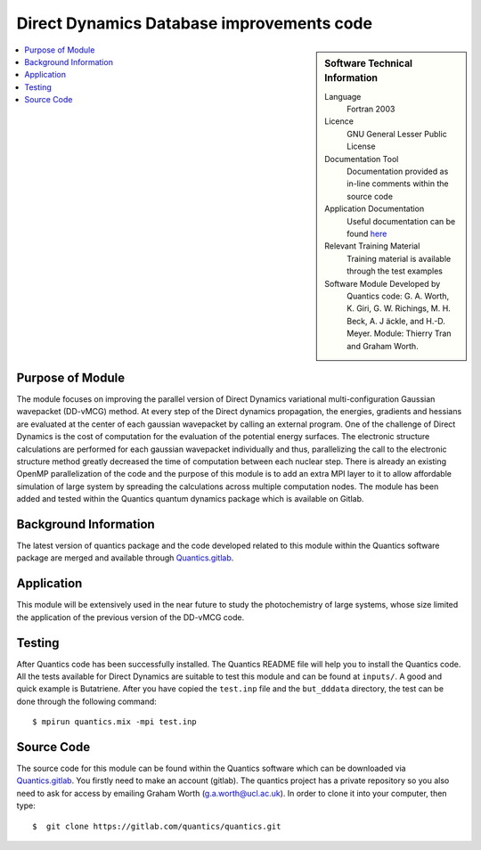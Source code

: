 .. 

.. _Direct_Dynamics_Database:

###########################################
Direct Dynamics Database improvements code
########################################### 

.. sidebar:: Software Technical Information

  Language
    Fortran 2003

  Licence
   GNU General Lesser Public License

  Documentation Tool
    Documentation provided as in-line comments within the source code

  Application Documentation
    Useful documentation can be found `here <http://chemb125.chem.ucl.ac.uk/worthgrp/quantics/doc/>`_ 


  Relevant Training Material
    Training material is available through the test examples

  Software Module Developed by
    Quantics code: G. A. Worth,  K. Giri,  G. W. Richings,  M. H. Beck,  A. J ̈ackle,  and H.-D. Meyer.  Module: Thierry Tran and Graham Worth.    
    
.. contents:: :local:

Purpose of Module
_________________

The module focuses on improving the parallel version of Direct Dynamics 
variational multi-configuration Gaussian wavepacket (DD-vMCG) method.
At every step of the Direct dynamics propagation, the energies, gradients
and hessians are evaluated at the center of each gaussian wavepacket 
by calling an external program. One of the challenge of Direct Dynamics 
is the cost of computation for the evaluation of the potential energy 
surfaces. The electronic structure calculations are performed for each 
gaussian wavepacket individually and thus, parallelizing the call to the
electronic structure method greatly decreased the time of computation 
between each nuclear step. 
There is already an existing OpenMP parallelization of the code and the
purpose of this module is to add an extra MPI layer to it to allow 
affordable simulation of large system by spreading the calculations across
multiple computation nodes.
The module has been added and tested within the Quantics quantum 
dynamics package which is available on Gitlab.

Background Information
______________________


The latest version of quantics package and the code developed 
related to this module within the Quantics 
software package are merged and available through Quantics.gitlab_.

.. _Quantics.gitlab: https://gitlab.com/quantics


Application
______________________

This module will be extensively used in the near future to study the 
photochemistry of large systems, whose size limited the application 
of the previous version of the DD-vMCG code.


Testing
_______

After Quantics code has been successfully installed. The Quantics 
README file will help you to install the Quantics code. 
All the tests available for Direct Dynamics are suitable to test 
this module and can be found at ``inputs/``. A good and quick 
example is Butatriene. After you have copied the ``test.inp`` 
file and the ``but_dddata`` directory, the test can be done 
through the following command::

  $ mpirun quantics.mix -mpi test.inp  


Source Code
___________

The source code for this module can be found within the 
Quantics software which can be downloaded via Quantics.gitlab_. 
You firstly need to make an account (gitlab). The quantics 
project has a private repository so you also need to ask 
for access by emailing Graham Worth (g.a.worth@ucl.ac.uk).
In order to clone it into your computer, then type::

  $  git clone https://gitlab.com/quantics/quantics.git

.. _Quantics.gitlab: https://gitlab.com/quantics
